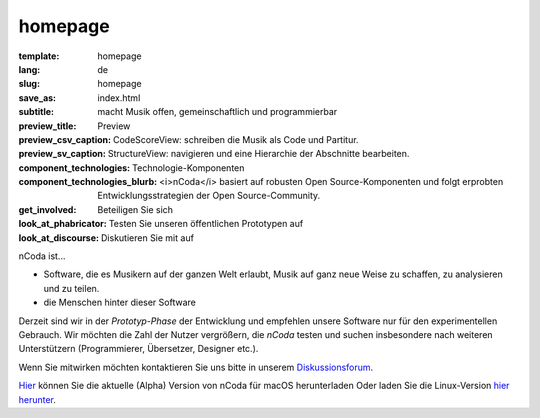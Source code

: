 homepage
========

:template: homepage
:lang: de
:slug: homepage
:save_as: index.html
:subtitle: macht Musik offen, gemeinschaftlich und programmierbar
:preview_title: Preview
:preview_csv_caption: CodeScoreView: schreiben die Musik als Code und Partitur.
:preview_sv_caption: StructureView: navigieren und eine Hierarchie der Abschnitte bearbeiten.
:component_technologies: Technologie-Komponenten
:component_technologies_blurb: <i>nCoda</i> basiert auf robusten Open Source-Komponenten und folgt erprobten Entwicklungsstrategien der Open Source-Community.
:get_involved: Beteiligen Sie sich
:look_at_phabricator: Testen Sie unseren öffentlichen Prototypen auf
:look_at_discourse: Diskutieren Sie mit auf


nCoda ist...

- Software, die es Musikern auf der ganzen Welt erlaubt, Musik auf ganz neue Weise zu schaffen, zu analysieren und zu teilen.
- die Menschen hinter dieser Software

Derzeit sind wir in der *Prototyp-Phase* der Entwicklung und empfehlen unsere
Software nur für den experimentellen Gebrauch. Wir möchten die Zahl der Nutzer
vergrößern, die *nCoda* testen und suchen insbesondere nach weiteren Unterstützern
(Programmierer, Übersetzer, Designer etc.).

Wenn Sie mitwirken möchten kontaktieren Sie uns bitte in unserem `Diskussionsforum <https://spivak.ncodamusic.org/t/getting-started-with-ncoda>`_.

`Hier <https://github.com/nCoda/macOS/releases>`_ können Sie die aktuelle (Alpha) Version von nCoda für macOS herunterladen Oder laden Sie die Linux-Version `hier herunter <https://github.com/nCoda/Linux_Bundles/releases>`_.
